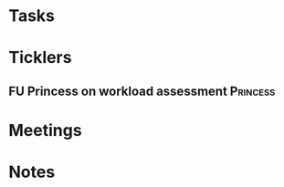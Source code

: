 * *Tasks*
* *Ticklers*
** FU Princess on workload assessment                             :Princess:
SCHEDULED: <2019-07-01 Mon>
:PROPERTIES:
:SYNCID:   38A2F553-465C-4432-883C-1C13EF4EA7B6
:ID:       7EEDFBAC-F16A-472F-B6A3-50502E23439D
:END:
* *Meetings*
* *Notes*
